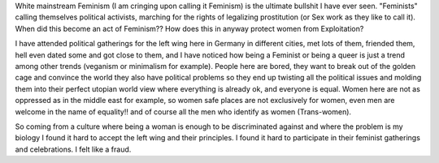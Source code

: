 .. title: On Modern Feminism
.. slug: on-modern-feminism
.. date: 2020-03-07 19:56:43 UTC+01:00
.. tags: feminism, white, culture, left
.. category: 
.. link: 
.. description: 
.. type: text
.. status: private


White mainstream Feminism (I am cringing upon calling it Feminism) is the ultimate bullshit I have ever seen. "Feminists" calling themselves political activists, marching for the rights of legalizing prostitution (or Sex work as they like to call it). When did this become an act of Feminism?? How does this in anyway protect women from Exploitation? 

I have attended political gatherings for the left wing here in Germany in different cities, met lots of them, friended them, hell even dated some and got close to them, and I have noticed how being a Feminist or being a queer is just a trend among other trends (veganism or minimalism for example). People here are bored, they want to break out of the golden cage and convince the world they also have political problems so they end up twisting all the political issues and molding them into their perfect utopian world view where everything is already ok, and everyone is equal. Women here are not as oppressed as in the middle east for example, so women safe places are not exclusively for women, even men are welcome in the name of equality!! and of course all the men who identify as women (Trans-women). 

So coming from a culture where being a woman is enough to be discriminated against and where the problem is my biology I found it hard to accept the left wing and their principles. I found it hard to participate in their feminist gatherings and celebrations. I felt like a fraud.



